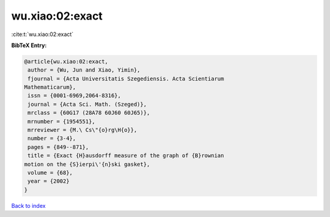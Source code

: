 wu.xiao:02:exact
================

:cite:t:`wu.xiao:02:exact`

**BibTeX Entry:**

.. code-block:: bibtex

   @article{wu.xiao:02:exact,
    author = {Wu, Jun and Xiao, Yimin},
    fjournal = {Acta Universitatis Szegediensis. Acta Scientiarum
   Mathematicarum},
    issn = {0001-6969,2064-8316},
    journal = {Acta Sci. Math. (Szeged)},
    mrclass = {60G17 (28A78 60J60 60J65)},
    mrnumber = {1954551},
    mrreviewer = {M.\ Cs\"{o}rg\H{o}},
    number = {3-4},
    pages = {849--871},
    title = {Exact {H}ausdorff measure of the graph of {B}rownian
   motion on the {S}ierpi\'{n}ski gasket},
    volume = {68},
    year = {2002}
   }

`Back to index <../By-Cite-Keys.html>`_
